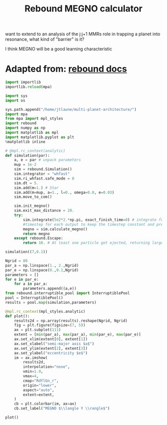 #+TITLE: Rebound MEGNO calculator

want to extend to an analysis of the j:j+1 MMRs role in trapping a
planet into resonance, what kind of "barrier" is it?

I think MEGNO will be a good learning characteristic

* Adapted from: [[https://rebound.readthedocs.io/en/doctest/ipython/Megno.html][rebound docs]]
#+BEGIN_SRC jupyter-python :session /jpy:localhost#8888:research
  import importlib
  importlib.reload(mpa)
#+END_SRC

#+BEGIN_SRC jupyter-python :session /jpy:localhost#8888:research
  import sys
  import os

  sys.path.append("/home/jtlaune/multi-planet-architecture/")
  import mpa
  from mpa import mpl_styles
  import rebound
  import numpy as np
  import matplotlib as mpl
  import matplotlib.pyplot as plt
  %matplotlib inline
#+END_SRC

#+RESULTS:

#+BEGIN_SRC jupyter-python :session /jpy:localhost#8888:research
  # @mpl.rc_context(analytic)
  def simulation(par):
      a, e = par # unpack parameters
      mup = 1e-2
      sim = rebound.Simulation()
      sim.integrator = "whfast"
      sim.ri_whfast.safe_mode = 0
      sim.dt = 5.
      sim.add(m=1.) # Star
      sim.add(m=mup, a=1., l=0., omega=0.0, e=0.03)
      sim.move_to_com()

      sim.init_megno()
      sim.exit_max_distance = 20.
      try:
          sim.integrate(5e2*2.*np.pi, exact_finish_time=0) # integrate for 500 years, integrating to the nearest
          #timestep for each output to keep the timestep constant and preserve WHFast's symplectic nature
          megno = sim.calculate_megno()
          return megno
      except rebound.Escape:
          return 10. # At least one particle got ejected, returning large MEGNO.

  simulation((7,0.1))
#+END_SRC

#+RESULTS:
: 2.021391160012995

#+BEGIN_SRC jupyter-python :session /jpy:localhost#8888:research
  Ngrid = 80
  par_a = np.linspace(1., 2.,Ngrid)
  par_e = np.linspace(0.,0.1,Ngrid)
  parameters = []
  for e in par_e:
      for a in par_a:
          parameters.append((a,e))
  from rebound.interruptible_pool import InterruptiblePool
  pool = InterruptiblePool()
  results = pool.map(simulation,parameters)
#+END_SRC

#+RESULTS:

#+BEGIN_SRC jupyter-python :session /jpy:localhost#8888:research
  @mpl.rc_context(mpl_styles.analytic)
  def plot():
      results2d = np.array(results).reshape(Ngrid, Ngrid)
      fig = plt.figure(figsize=(7, 5))
      ax = plt.subplot(111)
      extent = [min(par_a), max(par_a), min(par_e), max(par_e)]
      ax.set_xlim(extent[0], extent[1])
      ax.set_xlabel("semi-major axis $a$")
      ax.set_ylim(extent[2], extent[3])
      ax.set_ylabel("eccentricity $e$")
      im = ax.imshow(
          results2d,
          interpolation="none",
          vmin=1.9,
          vmax=4,
          cmap="RdYlGn_r",
          origin="lower",
          aspect="auto",
          extent=extent,
      )
      cb = plt.colorbar(im, ax=ax)
      cb.set_label("MEGNO $\\langle Y \\rangle$")
  
  plot()
#+END_SRC

#+RESULTS:
:RESULTS:
#+attr_org: :width 536
[[file:./.ob-jupyter/12ee8dd050706aa038c9b914b0813a6adea6f12a.png]]
:END:
